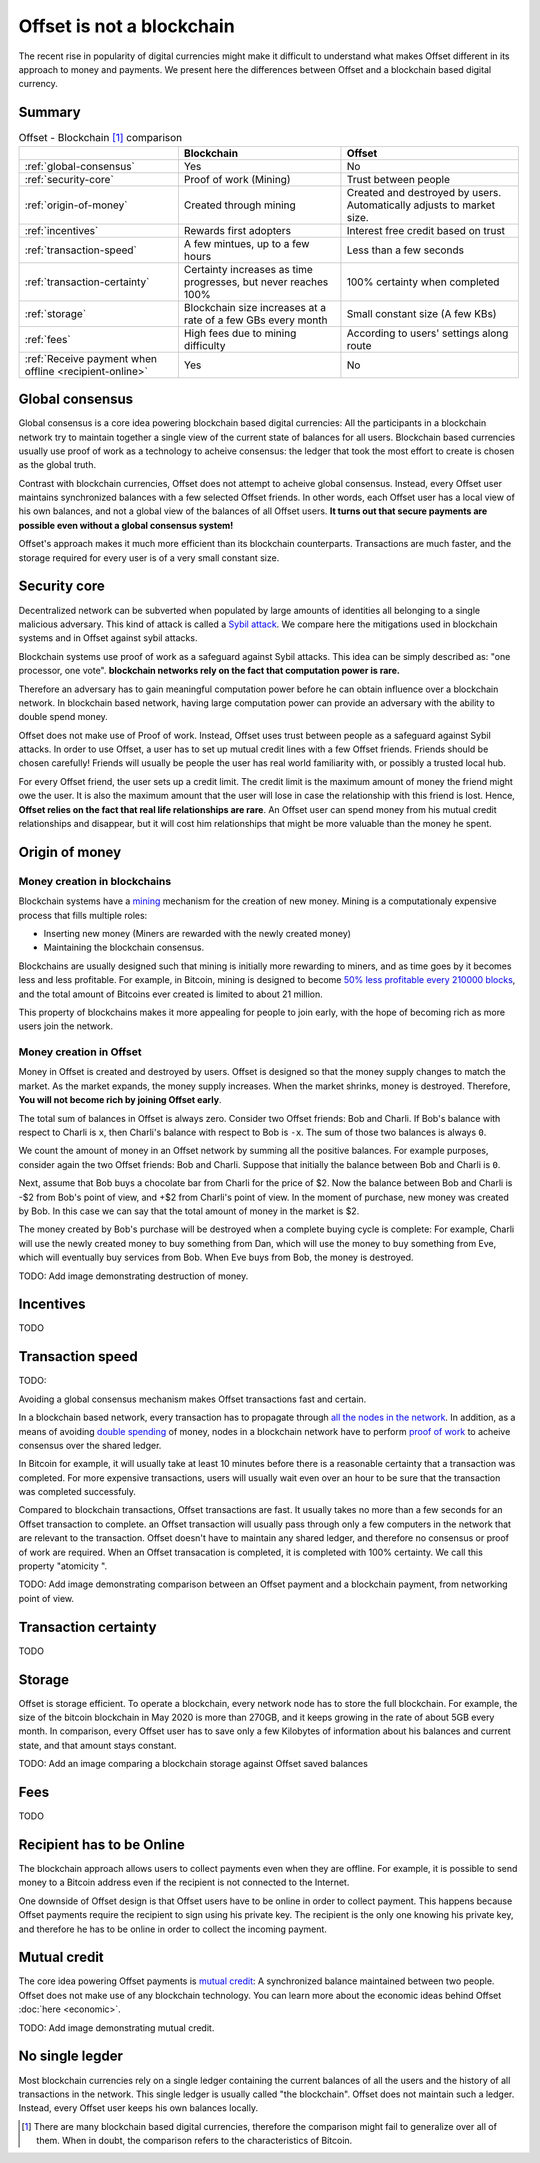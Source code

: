 Offset is not a blockchain
==========================

The recent rise in popularity of digital currencies might make it difficult to
understand what makes Offset different in its approach to money and payments.
We present here the differences between Offset and a blockchain based digital
currency.

Summary
-------

.. list-table:: Offset - Blockchain [1]_ comparison
   :header-rows: 1

   * - 
     - Blockchain
     - Offset

   * - :ref:`global-consensus`
     - Yes
     - No

   * - :ref:`security-core`
     - Proof of work (Mining)
     - Trust between people

   * - :ref:`origin-of-money`
     - Created through mining
     - Created and destroyed by users. Automatically adjusts to market size.

   * - :ref:`incentives`
     - Rewards first adopters
     - Interest free credit based on trust

   * - :ref:`transaction-speed`
     - A few mintues, up to a few hours
     - Less than a few seconds

   * - :ref:`transaction-certainty`
     - Certainty increases as time progresses, but never reaches 100%
     - 100% certainty when completed

   * - :ref:`storage`
     - Blockchain size increases at a rate of a few GBs every month
     - Small constant size (A few KBs)

   * - :ref:`fees`
     - High fees due to mining difficulty
     - According to users' settings along route

   * - :ref:`Receive payment when offline <recipient-online>`
     - Yes
     - No


.. _global-consensus:

Global consensus
----------------

Global consensus is a core idea powering blockchain based digital currencies:
All the participants in a blockchain network try to maintain together a single
view of the current state of balances for all users. Blockchain based currencies
usually use proof of work as a technology to acheive consensus: the ledger that
took the most effort to create is chosen as the global truth.

Contrast with blockchain currencies, Offset does not attempt to acheive global
consensus. Instead, every Offset user maintains synchronized balances with a few
selected Offset friends. In other words, each Offset user has a local view of
his own balances, and not a global view of the balances of all Offset users. **It
turns out that secure payments are possible even without a global consensus
system!**

Offset's approach makes it much more efficient than its blockchain counterparts.
Transactions are much faster, and the storage required for every user is of
a very small constant size.

.. _security-core:

Security core
-------------

Decentralized network can be subverted when populated by large amounts of
identities all belonging to a single malicious adversary. This kind of attack
is called a `Sybil attack <https://en.wikipedia.org/wiki/Sybil_attack>`_. We
compare here the mitigations used in blockchain systems and in Offset against
sybil attacks.

Blockchain systems use proof of work as a safeguard against Sybil attacks. This
idea can be simply described as: "one processor, one vote". **blockchain
networks rely on the fact that computation power is rare.**

Therefore an adversary has to gain meaningful computation power before he can
obtain influence over a blockchain network. In blockchain based network, having
large computation power can provide an adversary with the ability to double
spend money.

Offset does not make use of Proof of work. Instead, Offset uses trust between
people as a safeguard against Sybil attacks. In order to use Offset, a user
has to set up mutual credit lines with a few Offset friends. Friends should be
chosen carefully! Friends will usually be people the user has real world
familiarity with, or possibly a trusted local hub.

For every Offset friend, the user sets up a credit limit. The credit limit is
the maximum amount of money the friend might owe the user. It is also the
maximum amount that the user will lose in case the relationship with this
friend is lost. Hence, **Offset relies on the fact that real life relationships
are rare**. An Offset user can spend money from his mutual credit relationships
and disappear, but it will cost him relationships that might be more
valuable than the money he spent.

.. _origin-of-money:

Origin of money
---------------

Money creation in blockchains
~~~~~~~~~~~~~~~~~~~~~~~~~~~~~

Blockchain systems have a `mining
<https://en.wikipedia.org/wiki/Bitcoin#Mining>`_ mechanism for the creation of
new money. Mining is a computationaly expensive process that fills multiple
roles:

* Inserting new money (Miners are rewarded with the newly created money)
* Maintaining the blockchain consensus.

Blockchains are usually designed such that mining is initially more rewarding
to miners, and as time goes by it becomes less and less profitable. For
example, in Bitcoin, mining is designed to become `50% less profitable every
210000 blocks <https://en.bitcoin.it/wiki/Controlled_supply>`_, and the total
amount of Bitcoins ever created is limited to about 21 million.

This property of blockchains makes it more appealing for people to join early,
with the hope of becoming rich as more users join the network.


Money creation in Offset
~~~~~~~~~~~~~~~~~~~~~~~~

Money in Offset is created and destroyed by users. Offset is designed so that
the money supply changes to match the market. As the market expands, the money
supply increases. When the market shrinks, money is destroyed. Therefore, **You
will not become rich by joining Offset early**.

The total sum of balances in Offset is always zero. Consider two Offset
friends: Bob and Charli. If Bob's balance with respect to Charli is ``x``, then
Charli's balance with respect to Bob is ``-x``. The sum of those two balances
is always ``0``.

We count the amount of money in an Offset network by summing all the positive
balances. For example purposes, consider again the two Offset friends: Bob and
Charli. Suppose that initially the balance between Bob and Charli is ``0``.


.. image:: images/bob_charli_mutual_0.svg
  :alt: Zero balance between Bob and Charli

Next, assume that Bob buys a chocolate bar from Charli for the price of $2. Now
the balance between Bob and Charli is -$2 from Bob's point of view, and +$2
from Charli's point of view. In the moment of purchase, new money was created
by Bob. In this case we can say that the total amount of money in the market is
$2.

.. image:: images/bob_charli_mutual_2.svg
  :alt: Creation of money by Bob's purchase

The money created by Bob's purchase will be destroyed when a complete buying
cycle is complete: For example, Charli will use the newly created money to buy
something from Dan, which will use the money to buy something from Eve, which
will eventually buy services from Bob. When Eve buys from Bob, the money is
destroyed.

TODO: Add image demonstrating destruction of money.

.. _incentives:

Incentives
----------

TODO


.. _transaction-speed:

Transaction speed
-----------------

TODO:

Avoiding a global consensus mechanism makes Offset transactions fast and
certain. 

In a blockchain based network, every transaction has to propagate through `all
the nodes in the network
<https://en.wikipedia.org/wiki/Flooding_(computer_networking)>`_.  In addition,
as a means of avoiding `double spending
<https://en.wikipedia.org/wiki/Double-spending>`_ of money, nodes in a
blockchain network have to perform `proof of work
<https://en.wikipedia.org/wiki/Proof_of_work>`_ to acheive consensus over the
shared ledger. 

In Bitcoin for example, it will usually take at least 10 minutes
before there is a reasonable certainty that a transaction was completed. For
more expensive transactions, users will usually wait even over an hour to be
sure that the transaction was completed successfuly.

Compared to blockchain transactions, Offset transactions are fast. It usually
takes no more than a few seconds for an Offset transaction to complete. an
Offset transaction will usually pass through only a few computers in the
network that are relevant to the transaction. Offset doesn't have to maintain
any shared ledger, and therefore no consensus or proof of work are required.
When an Offset transacation is completed, it is completed with 100% certainty.
We call this property "atomicity ".

TODO: Add image demonstrating comparison between an Offset payment and a
blockchain payment, from networking point of view.

.. _transaction-certainty:

Transaction certainty
---------------------

TODO

.. _storage:

Storage
-------

Offset is storage efficient. To operate a blockchain, every network node has to
store the full blockchain. For example, the size of the bitcoin blockchain
in May 2020 is more than 270GB, and it keeps growing in the rate of about 5GB
every month. In comparison, every Offset user has to save only a few Kilobytes
of information about his balances and current state, and that amount stays
constant.

TODO: Add an image comparing a blockchain storage against Offset saved balances

.. _fees:

Fees
----

TODO


.. _recipient-online:

Recipient has to be Online
--------------------------

The blockchain approach allows users to collect payments even when they are
offline. For example, it is possible to send money to a Bitcoin address even if
the recipient is not connected to the Internet.

One downside of Offset design is that Offset users have to be online in order
to collect payment. This happens because Offset payments require the recipient
to sign using his private key. The recipient is the only one knowing his
private key, and therefore he has to be online in order to collect the incoming
payment.

Mutual credit
-------------

The core idea powering Offset payments is `mutual credit
<https://en.wikipedia.org/wiki/Mutual_credit>`_: A synchronized balance
maintained between two people. Offset does not make use of any blockchain
technology. You can learn more about the economic ideas behind Offset
:doc:`here <economic>`.

TODO: Add image demonstrating mutual credit.


No single legder
----------------

Most blockchain currencies rely on a single ledger containing the current
balances of all the users and the history of all transactions in the network.
This single ledger is usually called "the blockchain". Offset does not maintain
such a ledger. Instead, every Offset user keeps his own balances locally.


.. [1] 
   There are many blockchain based digital currencies, therefore the comparison
   might fail to generalize over all of them. When in doubt, the comparison
   refers to the characteristics of Bitcoin.
